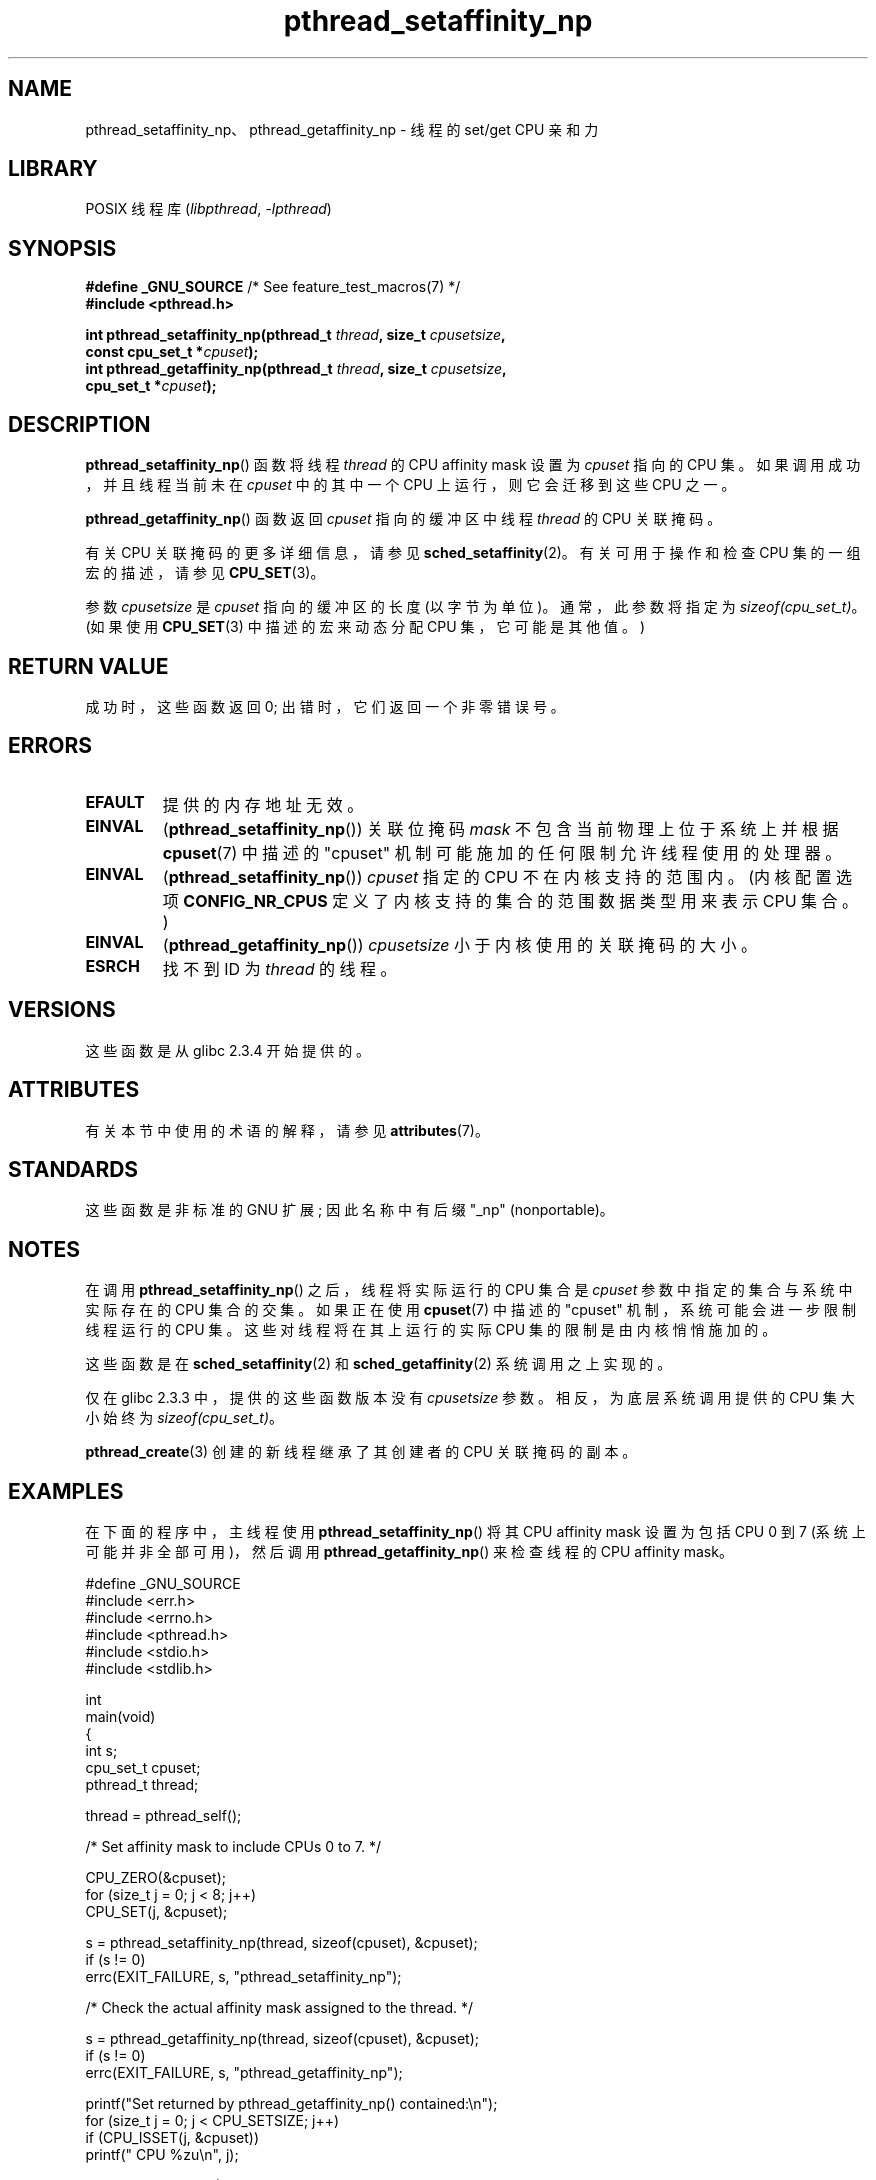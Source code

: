 .\" -*- coding: UTF-8 -*-
'\" t
.\" Copyright (c) 2008 Linux Foundation, written by Michael Kerrisk
.\"     <mtk.manpages@gmail.com>
.\"
.\" SPDX-License-Identifier: Linux-man-pages-copyleft
.\"
.\"*******************************************************************
.\"
.\" This file was generated with po4a. Translate the source file.
.\"
.\"*******************************************************************
.TH pthread_setaffinity_np 3 2022\-12\-15 "Linux man\-pages 6.03" 
.SH NAME
pthread_setaffinity_np、pthread_getaffinity_np \- 线程的 set/get CPU 亲和力
.SH LIBRARY
POSIX 线程库 (\fIlibpthread\fP, \fI\-lpthread\fP)
.SH SYNOPSIS
.nf
\fB#define _GNU_SOURCE\fP             /* See feature_test_macros(7) */
\fB#include <pthread.h>\fP
.PP
\fBint pthread_setaffinity_np(pthread_t \fP\fIthread\fP\fB, size_t \fP\fIcpusetsize\fP\fB,\fP
\fB                           const cpu_set_t *\fP\fIcpuset\fP\fB);\fP
\fBint pthread_getaffinity_np(pthread_t \fP\fIthread\fP\fB, size_t \fP\fIcpusetsize\fP\fB,\fP
\fB                           cpu_set_t *\fP\fIcpuset\fP\fB);\fP
.fi
.SH DESCRIPTION
\fBpthread_setaffinity_np\fP() 函数将线程 \fIthread\fP 的 CPU affinity mask 设置为
\fIcpuset\fP 指向的 CPU 集。 如果调用成功，并且线程当前未在 \fIcpuset\fP 中的其中一个 CPU 上运行，则它会迁移到这些 CPU
之一。
.PP
\fBpthread_getaffinity_np\fP() 函数返回 \fIcpuset\fP 指向的缓冲区中线程 \fIthread\fP 的 CPU 关联掩码。
.PP
有关 CPU 关联掩码的更多详细信息，请参见 \fBsched_setaffinity\fP(2)。 有关可用于操作和检查 CPU 集的一组宏的描述，请参见
\fBCPU_SET\fP(3)。
.PP
参数 \fIcpusetsize\fP 是 \fIcpuset\fP 指向的缓冲区的长度 (以字节为单位)。 通常，此参数将指定为
\fIsizeof(cpu_set_t)\fP。 (如果使用 \fBCPU_SET\fP(3) 中描述的宏来动态分配 CPU 集，它可能是其他值。)
.SH "RETURN VALUE"
成功时，这些函数返回 0; 出错时，它们返回一个非零错误号。
.SH ERRORS
.TP 
\fBEFAULT\fP
提供的内存地址无效。
.TP 
\fBEINVAL\fP
(\fBpthread_setaffinity_np\fP()) 关联位掩码 \fImask\fP 不包含当前物理上位于系统上并根据 \fBcpuset\fP(7)
中描述的 "cpuset" 机制可能施加的任何限制允许线程使用的处理器。
.TP 
\fBEINVAL\fP
.\" cpumask_t
.\" The raw sched_getaffinity() system call returns the size (in bytes)
.\" of the cpumask_t type.
(\fBpthread_setaffinity_np\fP()) \fIcpuset\fP 指定的 CPU 不在内核支持的范围内。 (内核配置选项
\fBCONFIG_NR_CPUS\fP 定义了内核支持的集合的范围数据类型用来表示 CPU 集合。)
.TP 
\fBEINVAL\fP
(\fBpthread_getaffinity_np\fP()) \fIcpusetsize\fP 小于内核使用的关联掩码的大小。
.TP 
\fBESRCH\fP
找不到 ID 为 \fIthread\fP 的线程。
.SH VERSIONS
这些函数是从 glibc 2.3.4 开始提供的。
.SH ATTRIBUTES
有关本节中使用的术语的解释，请参见 \fBattributes\fP(7)。
.ad l
.nh
.TS
allbox;
lbx lb lb
l l l.
Interface	Attribute	Value
T{
\fBpthread_setaffinity_np\fP(),
\fBpthread_getaffinity_np\fP()
T}	Thread safety	MT\-Safe
.TE
.hy
.ad
.sp 1
.SH STANDARDS
这些函数是非标准的 GNU 扩展; 因此名称中有后缀 "_np" (nonportable)。
.SH NOTES
在调用 \fBpthread_setaffinity_np\fP() 之后，线程将实际运行的 CPU 集合是 \fIcpuset\fP
参数中指定的集合与系统中实际存在的 CPU 集合的交集。 如果正在使用 \fBcpuset\fP(7) 中描述的 "cpuset"
机制，系统可能会进一步限制线程运行的 CPU 集。 这些对线程将在其上运行的实际 CPU 集的限制是由内核悄悄施加的。
.PP
这些函数是在 \fBsched_setaffinity\fP(2) 和 \fBsched_getaffinity\fP(2) 系统调用之上实现的。
.PP
仅在 glibc 2.3.3 中，提供的这些函数版本没有 \fIcpusetsize\fP 参数。 相反，为底层系统调用提供的 CPU 集大小始终为
\fIsizeof(cpu_set_t)\fP。
.PP
\fBpthread_create\fP(3) 创建的新线程继承了其创建者的 CPU 关联掩码的副本。
.SH EXAMPLES
在下面的程序中，主线程使用 \fBpthread_setaffinity_np\fP() 将其 CPU affinity mask 设置为包括 CPU 0 到
7 (系统上可能并非全部可用)，然后调用 \fBpthread_getaffinity_np\fP() 来检查线程的 CPU affinity mask。
.PP
.\" SRC BEGIN (pthread_setaffinity_np.c)
.EX
#define _GNU_SOURCE
#include <err.h>
#include <errno.h>
#include <pthread.h>
#include <stdio.h>
#include <stdlib.h>

int
main(void)
{
    int s;
    cpu_set_t cpuset;
    pthread_t thread;

    thread = pthread_self();

    /* Set affinity mask to include CPUs 0 to 7. */

    CPU_ZERO(&cpuset);
    for (size_t j = 0; j < 8; j++)
        CPU_SET(j, &cpuset);

    s = pthread_setaffinity_np(thread, sizeof(cpuset), &cpuset);
    if (s != 0)
        errc(EXIT_FAILURE, s, "pthread_setaffinity_np");

    /* Check the actual affinity mask assigned to the thread. */

    s = pthread_getaffinity_np(thread, sizeof(cpuset), &cpuset);
    if (s != 0)
        errc(EXIT_FAILURE, s, "pthread_getaffinity_np");

    printf("Set returned by pthread_getaffinity_np() contained:\en");
    for (size_t j = 0; j < CPU_SETSIZE; j++)
        if (CPU_ISSET(j, &cpuset))
            printf("    CPU %zu\en", j);

    exit(EXIT_SUCCESS);
}
.EE
.\" SRC END
.SH "SEE ALSO"
\fBsched_setaffinity\fP(2), \fBCPU_SET\fP(3), \fBpthread_attr_setaffinity_np\fP(3),
\fBpthread_self\fP(3), \fBsched_getcpu\fP(3), \fBcpuset\fP(7), \fBpthreads\fP(7),
\fBsched\fP(7)
.PP
.SH [手册页中文版]
.PP
本翻译为免费文档；阅读
.UR https://www.gnu.org/licenses/gpl-3.0.html
GNU 通用公共许可证第 3 版
.UE
或稍后的版权条款。因使用该翻译而造成的任何问题和损失完全由您承担。
.PP
该中文翻译由 wtklbm
.B <wtklbm@gmail.com>
根据个人学习需要制作。
.PP
项目地址:
.UR \fBhttps://github.com/wtklbm/manpages-chinese\fR
.ME 。
